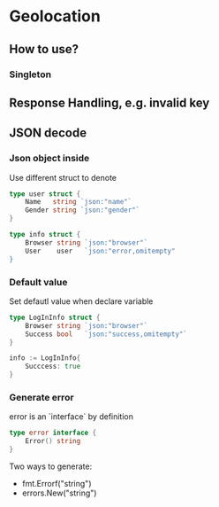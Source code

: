 * Geolocation
** How to use?
*** Singleton
** Response Handling, e.g. invalid key
** JSON decode
*** Json object inside

    Use different struct to denote

#+BEGIN_SRC go
type user struct {
    Name   string `json:"name"`
    Gender string `json:"gender"`
}

type info struct {
    Browser string `json:"browser"`
    User    user   `json:"error,omitempty"
}
#+END_SRC
*** Default value

    Set defautl value when declare variable

#+BEGIN_SRC go
type LogInInfo struct {
    Browser string `json:"browser"`
    Success bool   `json:"success,omitempty"`
}

info := LogInInfo{
    Succcess: true
}
#+END_SRC
*** Generate error

    error is an `interface` by definition

#+BEGIN_SRC go
type error interface {
    Error() string
}
#+END_SRC

    Two ways to generate:
    - fmt.Errorf("string")
    - errors.New("string")
